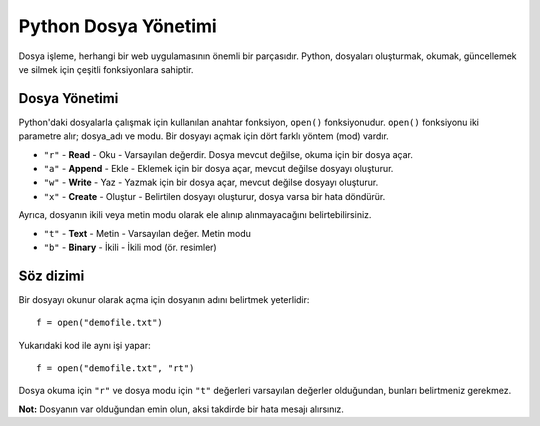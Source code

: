 *********************
Python Dosya Yönetimi
*********************

Dosya işleme, herhangi bir web uygulamasının önemli bir parçasıdır.
Python, dosyaları oluşturmak, okumak, güncellemek ve silmek için çeşitli fonksiyonlara sahiptir.

Dosya Yönetimi
==============

Python'daki dosyalarla çalışmak için kullanılan anahtar fonksiyon,  ``open()`` fonksiyonudur.
``open()`` fonksiyonu iki parametre alır; dosya_adı ve modu.
Bir dosyayı açmak için dört farklı yöntem (mod) vardır.

* ``"r"`` - **Read** - Oku - Varsayılan değerdir. Dosya mevcut değilse, okuma için bir dosya açar.
* ``"a"`` - **Append** - Ekle - Eklemek için bir dosya açar, mevcut değilse dosyayı oluşturur.
* ``"w"`` - **Write** - Yaz - Yazmak için bir dosya açar, mevcut değilse dosyayı oluşturur.
* ``"x"`` - **Create** - Oluştur - Belirtilen dosyayı oluşturur, dosya varsa bir hata döndürür.

Ayrıca, dosyanın ikili veya metin modu olarak ele alınıp alınmayacağını belirtebilirsiniz.

* ``"t"`` - **Text**  - Metin - Varsayılan değer. Metin modu
* ``"b"`` - **Binary** -  İkili - İkili mod (ör. resimler)

Söz dizimi
==========

Bir dosyayı okunur olarak açma için dosyanın adını belirtmek yeterlidir::

  f = open("demofile.txt")

Yukarıdaki kod ile aynı işi yapar::

  f = open("demofile.txt", "rt")

Dosya okuma için ``"r"`` ve dosya modu için ``"t"`` değerleri varsayılan değerler olduğundan, bunları belirtmeniz gerekmez.

**Not:** Dosyanın var olduğundan emin olun, aksi takdirde bir hata mesajı alırsınız.
